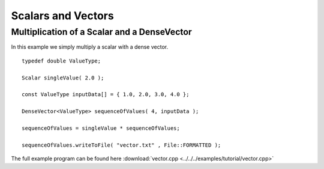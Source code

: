 Scalars and Vectors
===================

Multiplication of a Scalar and a DenseVector
--------------------------------------------

In this example we simply multiply a scalar with a dense vector.  

::

    typedef double ValueType;     

    Scalar singleValue( 2.0 );

    const ValueType inputData[] = { 1.0, 2.0, 3.0, 4.0 };

    DenseVector<ValueType> sequenceOfValues( 4, inputData );

    sequenceOfValues = singleValue * sequenceOfValues;

    sequenceOfValues.writeToFile( "vector.txt" , File::FORMATTED );


The full example program can be found here :download:`vector.cpp <../../../examples/tutorial/vector.cpp>`
